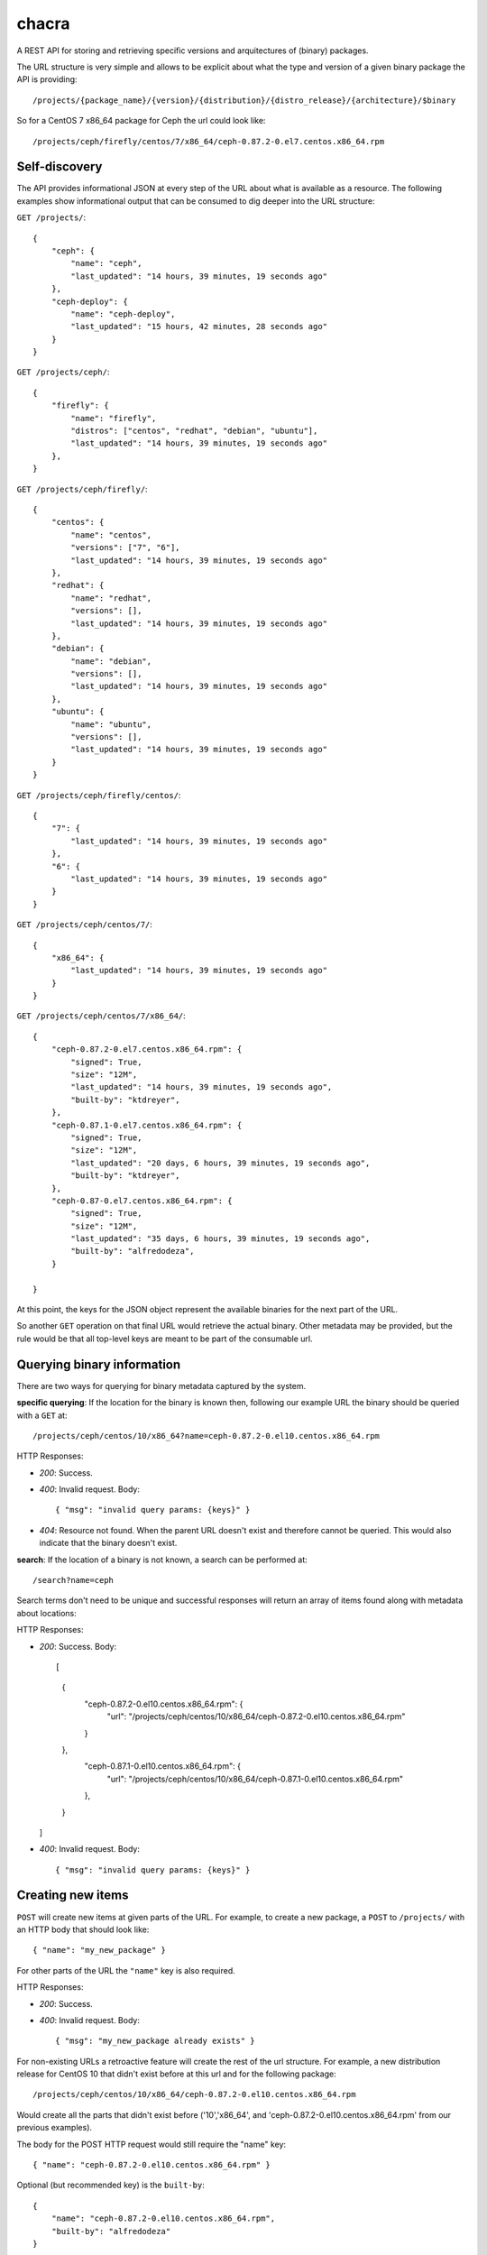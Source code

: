 chacra
======
A REST API for storing and retrieving specific versions and arquitectures of
(binary) packages.


The URL structure is very simple and allows to be explicit about what the type
and version of a given binary package the API is providing::

    /projects/{package_name}/{version}/{distribution}/{distro_release}/{architecture}/$binary

So for a CentOS 7 x86_64 package for Ceph the url could look like::

    /projects/ceph/firefly/centos/7/x86_64/ceph-0.87.2-0.el7.centos.x86_64.rpm


Self-discovery
--------------
The API provides informational JSON at every step of the URL about what is
available as a resource. The following examples show informational output that
can be consumed to dig deeper into the URL structure:

``GET /projects/``::

    {
        "ceph": {
            "name": "ceph",
            "last_updated": "14 hours, 39 minutes, 19 seconds ago"
        },
        "ceph-deploy": {
            "name": "ceph-deploy",
            "last_updated": "15 hours, 42 minutes, 28 seconds ago"
        }
    }


``GET /projects/ceph/``::

    {
        "firefly": {
            "name": "firefly",
            "distros": ["centos", "redhat", "debian", "ubuntu"],
            "last_updated": "14 hours, 39 minutes, 19 seconds ago"
        },
    }


``GET /projects/ceph/firefly/``::

    {
        "centos": {
            "name": "centos",
            "versions": ["7", "6"],
            "last_updated": "14 hours, 39 minutes, 19 seconds ago"
        },
        "redhat": {
            "name": "redhat",
            "versions": [],
            "last_updated": "14 hours, 39 minutes, 19 seconds ago"
        },
        "debian": {
            "name": "debian",
            "versions": [],
            "last_updated": "14 hours, 39 minutes, 19 seconds ago"
        },
        "ubuntu": {
            "name": "ubuntu",
            "versions": [],
            "last_updated": "14 hours, 39 minutes, 19 seconds ago"
        }
    }

``GET /projects/ceph/firefly/centos/``::

    {
        "7": {
            "last_updated": "14 hours, 39 minutes, 19 seconds ago"
        },
        "6": {
            "last_updated": "14 hours, 39 minutes, 19 seconds ago"
        }
    }

``GET /projects/ceph/centos/7/``::

    {
        "x86_64": {
            "last_updated": "14 hours, 39 minutes, 19 seconds ago"
        }
    }

``GET /projects/ceph/centos/7/x86_64/``::

    {
        "ceph-0.87.2-0.el7.centos.x86_64.rpm": {
            "signed": True,
            "size": "12M",
            "last_updated": "14 hours, 39 minutes, 19 seconds ago",
            "built-by": "ktdreyer",
        },
        "ceph-0.87.1-0.el7.centos.x86_64.rpm": {
            "signed": True,
            "size": "12M",
            "last_updated": "20 days, 6 hours, 39 minutes, 19 seconds ago",
            "built-by": "ktdreyer",
        },
        "ceph-0.87-0.el7.centos.x86_64.rpm": {
            "signed": True,
            "size": "12M",
            "last_updated": "35 days, 6 hours, 39 minutes, 19 seconds ago",
            "built-by": "alfredodeza",
        }

    }

At this point, the keys for the JSON object represent the available binaries
for the next part of the URL.

So another ``GET`` operation on that final URL would retrieve the actual
binary. Other metadata may be provided, but the rule would be that all
top-level keys are meant to be part of the consumable url.


Querying binary information
---------------------------
There are two ways for querying for binary metadata captured by the system.

**specific querying**:
If the location for the binary is known then, following our example URL the
binary should be queried with a ``GET`` at::

    /projects/ceph/centos/10/x86_64?name=ceph-0.87.2-0.el10.centos.x86_64.rpm


HTTP Responses:

* *200*: Success.
* *400*: Invalid request. Body::

    { "msg": "invalid query params: {keys}" }


* *404*: Resource not found. When the parent URL doesn't exist and therefore
  cannot be queried. This would also indicate that the binary doesn't exist.

**search**:
If the location of a binary is not known, a search can be performed at::

    /search?name=ceph

Search terms don't need to be unique and successful responses will return an
array of items found along with metadata about locations::


HTTP Responses:

* *200*: Success. Body::

  [
    {
      "ceph-0.87.2-0.el10.centos.x86_64.rpm": {
          "url": "/projects/ceph/centos/10/x86_64/ceph-0.87.2-0.el10.centos.x86_64.rpm"
      }
    },
      "ceph-0.87.1-0.el10.centos.x86_64.rpm": {
          "url": "/projects/ceph/centos/10/x86_64/ceph-0.87.1-0.el10.centos.x86_64.rpm"
      },
    }
  ]




* *400*: Invalid request. Body::

    { "msg": "invalid query params: {keys}" }


Creating new items
------------------
``POST`` will create new items at given parts of the URL. For example, to
create a new package, a ``POST`` to ``/projects/`` with an HTTP body that
should look like::

    { "name": "my_new_package" }

For other parts of the URL the ``"name"`` key is also required.

HTTP Responses:

* *200*: Success.
* *400*: Invalid request. Body::

    { "msg": "my_new_package already exists" }

For non-existing URLs a retroactive feature will create the rest of the url
structure. For example, a new distribution release for CentOS 10 that didn't
exist before at this url and for the following package::

    /projects/ceph/centos/10/x86_64/ceph-0.87.2-0.el10.centos.x86_64.rpm

Would create all the parts that didn't exist before ('10','x86_64', and
'ceph-0.87.2-0.el10.centos.x86_64.rpm' from our previous examples).

The body for the POST HTTP request would still require the "name" key::

    { "name": "ceph-0.87.2-0.el10.centos.x86_64.rpm" }

Optional (but recommended key) is the ``built-by``::


    {
        "name": "ceph-0.87.2-0.el10.centos.x86_64.rpm",
        "built-by": "alfredodeza"
    }


Force a rewrite of a binary
---------------------------
If a POST is done to a binary URL that already exists, the API will return
a 400 with a message indicating that the binary is already there.

But sometimes, rewriting a binary is needed and the API allows that with a flag
in the JSON object when doing a POST::

    {
        "name": "ceph-0.87.2-0.el10.centos.x86_64.rpm",
        "force": True
    }

HTTP Responses:

* *200*: Success.

